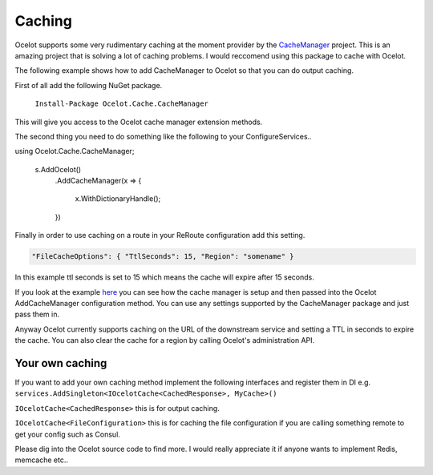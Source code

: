 Caching
=======

Ocelot supports some very rudimentary caching at the moment provider by 
the `CacheManager <https://github.com/MichaCo/CacheManager>`_ project. This is an amazing project
that is solving a lot of caching problems. I would reccomend using this package to 
cache with Ocelot. 

The following example shows how to add CacheManager to Ocelot so that you can do output caching. 

First of all add the following NuGet package.

   ``Install-Package Ocelot.Cache.CacheManager``

This will give you access to the Ocelot cache manager extension methods.

The second thing you need to do something like the following to your ConfigureServices..

.. code-block:: csharp
using Ocelot.Cache.CacheManager;

    s.AddOcelot()
        .AddCacheManager(x =>
        {
            x.WithDictionaryHandle();
        })

Finally in order to use caching on a route in your ReRoute configuration add this setting.

.. code-block:: json

    "FileCacheOptions": { "TtlSeconds": 15, "Region": "somename" }

In this example ttl seconds is set to 15 which means the cache will expire after 15 seconds.

If you look at the example `here <https://github.com/ThreeMammals/Ocelot/blob/master/test/Ocelot.ManualTest/Program.cs>`_ you can see how the cache manager 
is setup and then passed into the Ocelot AddCacheManager configuration method. You can use any settings supported by 
the CacheManager package and just pass them in.

Anyway Ocelot currently supports caching on the URL of the downstream service 
and setting a TTL in seconds to expire the cache. You can also clear the cache for a region
by calling Ocelot's administration API.

Your own caching
^^^^^^^^^^^^^^^^

If you want to add your own caching method implement the following interfaces and register them in DI 
e.g. ``services.AddSingleton<IOcelotCache<CachedResponse>, MyCache>()``

``IOcelotCache<CachedResponse>`` this is for output caching.

``IOcelotCache<FileConfiguration>`` this is for caching the file configuration if you are calling something remote to get your config such as Consul.

Please dig into the Ocelot source code to find more. I would really appreciate it if anyone wants to implement Redis, memcache etc..


